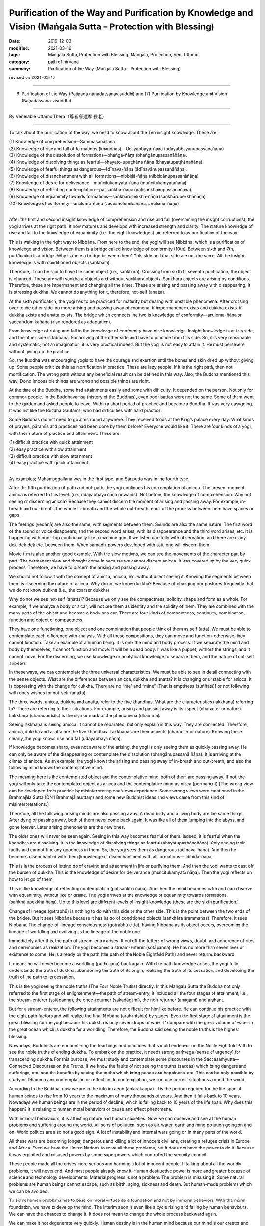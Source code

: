 ===============================================================================================================
Purification of the Way and Purification by Knowledge and Vision (Maṅgala Sutta – Protection with Blessing)
===============================================================================================================

:date: 2019-12-03
:modified: 2021-03-16
:tags: Maṅgala Sutta, Protection with Blessing, Maṅgala, Protection, Ven. Uttamo
:category: path of nirvana
:summary: Purification of the Way (Maṅgala Sutta – Protection with Blessing)

revised on 2021-03-16

------

(6) Purification of the Way (Paṭipadā nāṇadassanavisuddhi) and (7) Purification by Knowledge and Vision (Nāṇadassana-visuddhi)

------

By Venerable Uttamo Thera（尊者 鄔達摩 長老）

------

To talk about the purification of the way, we need to know about the Ten insight knowledge. These are:

| (1) Knowledge of comprehension—Sammasanañāṇa
| (2) Knowledge of rise and fall of formations (khandhas)—Udayabbaya-ñāṇa (udayabbayānupassanāñāṇa)
| (3) Knowledge of the dissolution of formations—bhaṅga-ñāṇa (bhaṅgānupassanāñāṇa).
| (4) Knowledge of dissolving things as fearful—bhayato-upaṭṭhāna ñāṇa (bhayatupaṭṭhānañāṇa).
| (5) Knowledge of fearful things as dangerous—ādīnava-ñāṇa (ādīnavānupassanāñāṇa).
| (6) Knowledge of disenchantment with all formations—nibbidā-ñāṇa (nibbidānupassanāñāṇa)
| (7) Knowledge of desire for deliverance—muñcitukamyatā-ñāṇa (muñcitukamyatāñāṇa)
| (8) Knowledge of reflecting contemplation—paṭisaṅkhā-ñāṇa (paṭisaṅkhānupassanāñāṇa)
| (9) Knowledge of equanimity towards formations—saṅkhārupekkhā-ñāṇa (saṅkhārupekkhāñāṇa)
| (10) Knowledge of conformity—anuloma-ñāṇa (saccānulomikañāṇa, anuloma-ñāṇa)
| 

After the first and second insight knowledge of comprehension and rise and fall (overcoming the insight corruptions), the yogi arrives at the right path. It now matures and develops with increased strength and clarity. The mature knowledge of rise and fall to the knowledge of equanimity (i.e., the eight knowledges) are referred to as purification of the way.

This is walking in the right way to Nibbāna. From here to the end, the yogi will see Nibbāna, which is a purification of knowledge and vision. Between them is a bridge called knowledge of conformity (10th). Between sixth and 7th, purification is a bridge. Why is there a bridge between them? This side and that side are not the same. All the insight knowledge is with conditioned objects (saṅkhāra).

Therefore, it can be said to have the same object (i.e., saṅkhāra). Crossing from sixth to seventh purification, the object is changed. These are with saṅkhāra objects and without saṅkhāra objects. Saṅkhāra objects are arising by conditions. Therefore, these are impermanent and changing all the times. These are arising and passing away with disappearing. It is stressing dukkha. We cannot do anything for it, therefore, not-self (anatta).

At the sixth purification, the yogi has to be practiced for maturity but dealing with unstable phenomena. After crossing over to the other side, no more arising and passing away phenomena. If impermanence exists and dukkha exists. If dukkha exists and anatta exists. The bridge which connects the two is knowledge of conformity—anuloma-ñāṇa or saccānulomikañāṇa (also rendered as adaptation).

From knowledge of rising and fall to the knowledge of conformity have nine knowledge. Insight knowledge is at this side, and the other side is Nibbāna. For arriving at the other side and have to practice from this side. So, it is very reasonable and systematic; not an imagination, it is very practical indeed. But the yogi is not easy to attain it. He must persevere without giving up the practice.

So, the Buddha was encouraging yogis to have the courage and exertion until the bones and skin dried up without giving up. Some people criticize this as mortification in practice. These are lazy people. If it is the right path, then not mortification. The wrong path without any beneficial result can be defined in this way. Also, the Buddha mentioned this way. Doing impossible things are wrong and possible things are right.

At the time of the Buddha, some had attainments easily and some with difficulty. It depended on the person. Not only for common people. In the Buddhavaṃsa (history of the Buddhas), even bodhisattas were not the same. Some of them went to the garden and asked people to leave. Within a short period of practice and became a Buddha. It was very easygoing. It was not like the Buddha Gautama, who had difficulties with hard practice.

Some Buddhas did not need to go alms round anywhere. They received foods at the King’s palace every day. What kinds of prayers, pāramīs and practices had been done by them before? Everyone would like it. There are four kinds of a yogi, with their nature of practice and attainment. These are:

| (1) difficult practice with quick attainment
| (2) easy practice with slow attainment
| (3) difficult practice with slow attainment
| (4) easy practice with quick attainment.
| 

As examples; Mahāmoggallāna was in the first type, and Sāriputta was in the fourth type.

After the fifth purification of path and not-path, the yogi continues his contemplation of anicca. The present moment anicca is referred to this level. (i.e., udayabbaya ñāṇa onwards). Not before, the knowledge of comprehension. Why not seeing or discerning anicca? Because they cannot discern the moment of arising and passing away. For example, in-breath and out-breath, the whole in-breath and the whole out-breath, each of the process between them have spaces or gaps.

The feelings (vedanā) are also the same, with segments between them. Sounds are also the same nature. The first word of the sound or voice disappears, and the second word arises, with its disappearance and the third word arises, etc. It is happening with non-stop continuously like a machine gun. If we listen carefully with observation, and there are many dek-dek-dek etc. between them. When samādhi powers developed with sati, one will discern them.

Movie film is also another good example. With the slow motions, we can see the movements of the character part by part. The permanent view and thought come in because we cannot discern anicca. It was covered up by the very quick process. Therefore, we have to discern the arising and passing away.

We should not follow it with the concept of anicca, anicca, etc. without direct seeing it. Knowing the segments between them is discerning the nature of anicca. Why do not we know dukkha? Because of changing our postures frequently that we do not know dukkha (i.e., the coarser dukkha)

Why do not we see not-self (anatta)? Because we only see the compactness, solidity, shape and form as a whole. For example, if we analyze a body or a car, will not see them as identity and the solidity of them. They are combined with the many parts of the object and become a body or a car. There are four kinds of compactness; continuity, combination, function and object of compactness.

They have one functioning, one object and one combination that people think of them as self (atta). We must be able to contemplate each difference with analysis. With all these compositions, they can move and function; otherwise, they cannot function. Take an example of a human being. It is only the mind and body process. If we separate the mind and body by themselves, it cannot function and move. It will be a dead body. It was like a puppet, without the strings, and it cannot move. For the discerning, we use knowledge or analytical knowledge to separate them, and the nature of not-self appears.

In these ways, we can contemplate the three universal characteristics. We must be able to see in detail connecting with the sense objects. What are the differences between anicca, dukkha and anatta? It is changing or unstable for anicca. It is oppressing with the change for dukkha. There are no “me” and “mine” [That is emptiness (suññatā)] or not following with one’s wishes for not-self (anatta).

The three words, anicca, dukkha and anatta, refer to the five khandhas. What are the characteristics (lakkhaṇa) referring to? These are referring to their situations. For example, arising and passing away is its aspect (character or nature). Lakkhaṇa (characteristic) is the sign or mark of the phenomena (dhamma).

Seeing lakkhaṇa is seeing anicca. It cannot be separated, but only explain in this way. They are connected. Therefore, anicca, dukkha and anatta are the five khandhas. Lakkhaṇas are their aspects (character or nature). Knowing these clearly, the yogi knows rise and fall (udayabbaya ñāṇa).

If knowledge becomes sharp, even not aware of the arising, the yogi is only seeing them as quickly passing away. He can only be  aware of the disappearing or contemplate the dissolution (bhaṅgānupassanā ñāṇa). It is arriving at the climax of anicca. As an example, the yogi knows the arising and passing away of in-breath and out-breath, and also the following mind knows the contemplative mind.

The meaning here is the contemplated object and the contemplative mind; both of them are passing away. If not, the yogi will only take the contemplated object as anicca and the contemplative mind as nicca (permanent) [The wrong view can be developed from practice by misinterpreting one’s own experience. Some wrong views were mentioned in the Brahmajāla Sutta (DN.1 Brahmajālasuttaṃ) and some new Buddhist ideas and views came from this kind of misinterpretations.]

Therefore, all the following arising minds are also passing away. A dead body and a living body are the same things. After dying or passing away, both of them never come back again. It was like all of them jumping into the abyss, and gone forever. Later arising phenomena are the new ones.

The older ones will never be seen again. Seeing in this way becomes fearful of them. Indeed, it is fearful when the khandhas are dissolving. It is the knowledge of dissolving things as fearful (bhayatupaṭṭhānañāṇa). Only seeing their faults and cannot find any goodness in them. So, the yogi sees them as dangerous (ādīnava-ñāṇa). And then he becomes disenchanted with them (knowledge of disenchantment with all formations—nibbidā-ñāṇa).

This is in the process of letting go of craving and attachment in life or purifying them. And then the yogi wants to cast off the burden of dukkha. This is the knowledge of desire for deliverance (muñcitukamyatā ñāṇa). Then the yogi reflects on how to let go of them.

This is the knowledge of reflecting contemplation (paṭisaṅkhā ñāṇa). And then the mind becomes calm and can observe with equanimity, without like or dislike. The yogi arrives at the knowledge of equanimity towards formations. (saṅkhārupekkhā ñāṇa). Up to this level are different levels of insight knowledge (these are the sixth purification.).

Change of lineage (gotrabhū) is nothing to do with this side or the other side. This is the point between the two ends of the bridge. But it sees Nibbāna because it has let go of conditioned objects (saṅkhāra ārammaṇas). Therefore, it sees Nibbāna. The change-of-lineage consciousness (gotrabhū citta), having Nibbāna as its object occurs, overcoming the lineage of worldling and evolving as the lineage of the noble one.

Immediately after this, the path of stream-entry arises. It cut off the fetters of wrong views, doubt, and adherence of rites and ceremonies as realization. The yogi becomes a stream-enterer (sotāpanna). He has no more than seven lives or existence to come. He is already on the path (the path of the Noble Eightfold Path) and never returns backward.

It means he will never become a worldling (puthujjana) back again. With the path knowledge arises, the yogi fully understands the truth of dukkha, abandoning the truth of its origin, realizing the truth of its cessation, and developing the truth of the path to its cessation.

This is the yogi seeing the noble truths (The Four Noble Truths) directly. In this Maṅgala Sutta the Buddha not only referred to the first stage of enlightenment—the path of stream-entry, it included all the four stages of attainment, i.e., the stream-enterer (sotāpanna), the once-returner (sakadāgāmī), the non-returner (anāgāmi) and arahant.

But for a stream-enterer, the following attainments are not difficult for him like before. He can continue his practice with the eight path factors and will realize the final Nibbāna (arahantship) by stages. Even the first stage of attainment is the great blessing for the yogi because his dukkha is only seven drops of water if compare with the great volume of water in the great ocean which is dukkha for a worldling. Therefore, the Buddha said seeing the noble truths is the highest blessing.

Nowadays, Buddhists are encountering the teachings and practices that should endeavor on the Noble Eightfold Path to see the noble truths of ending dukkha. To embark on the practice, it needs strong saṁvega (sense of urgency) for transcending dukkha. For this purpose, we must study and contemplate some discourses in the Saccasaṁyutta—Connected Discourses on the Truths. If we know the faults of not seeing the truths (saccas) which bring dangers and sufferings, etc. and the benefits by seeing the truths which bring peace and happiness, etc. This can be only possible by studying Dhamma and contemplation or reflection. In contemplation, we can use current situations around the world.

According to the Buddha, now we are in the interim aeon (antarakappa). It is the period required for the life span of human beings to rise from 10 years to the maximum of many thousands of years. And then it falls back to 10 years. Nowadays we human beings are in the period of decline, which is falling back to 10 years of the life span. Why does this happen? It is relating to human moral behaviors or cause and effect phenomena.

With immoral behaviours, it is affecting nature and human societies. Now we can observe and see all the human problems and suffering around the world. All sorts of pollution, such as air, water, earth and mind pollution going on and on. World politics are also not a good sign. A lot of instability and internal wars going on in many parts of the world.

All these wars are becoming longer, dangerous and killing a lot of innocent civilians, creating a refugee crisis in Europe and Africa. Even we have the United Nations to solve all these problems, but it does not have the power to do it. Because it was exploited and misused powers by some superpowers which controlled the security council.

These people made all the crises more serious and harming a lot of innocent people. If talking about all the worldly problems, it will never end. And most people already know it. Human destructive power is more and greater because of science and technology developments. Material progress is not a problem. The problem is misusing it. Some natural problems are human beings cannot escape, such as birth, aging, sickness and death. But human-made problems which we can be avoided.

To solve human problems has to base on moral virtues as a foundation and not by immoral behaviors. With the moral foundation, we have to develop the mind. The interim aeon is even like a cycle rising and falling by human behaviours. We can have the chances to change it. It does not mean to change the whole process backward again.

We can make it not degenerate very quickly. Human destiny is in the human mind because our mind is our creator and not in the external. Everything happens through the law of cause and effect. If human beings have moral behavior and virtues, it will change towards the good direction.

Living beings are wandering in the round of existence with uncertainty. Because most of them cannot control their minds and usually they are following the desire of the unwholesome dhammas. Also, the untrained mind is taking pleasure in unwholesomeness. If we check, nowadays many media will see this point easily. Therefore, the Buddha said that most living beings frequent homes were the four woeful planes (apāya‐bhūmi); i.e.

| (1) hell (niraya) the place of the most intense suffering,
| (2) the animal kingdom,
| (3) the sphere of petas (hungry ghosts)
| (4) the host of asuras (a group of tormented spirits).
| 

There is an important Dhamma for contemplation to develop saṁvega is the four meanings of the truth of suffering (dukkha sacca). These are:

| (1) Pīḷana (oppressive)
| (2) Saṅkhata (conditioning)
| (3) Santappati (burning)
| (4) Vipariṇāma (change).
| 

The four meanings are connected. The main meaning of dukkha is pīḷana—oppressive. The five khandhas are oppressive to one who gets it. The four meanings of dukkha effect on people can be different. One of the very extensive dukkhas is conditioning dukkha (saṅkhata).

This conditioning dukkha is oppressing beings without any rest. If we observe the surrounding animals, we also can discern this terrible dukkha. Most human beings take this dukkha as happiness that even looking for and changing for it. How much stupid, indeed? It is very important to contemplate on dukkha very often as a practice in our daily life, from the experiences within us and with others.

There is no other dukkha greater than clinging to the five khandhas. Therefore, the Buddha said or emphasized that he taught only dukkha and the end of dukkha. The past Buddhas were also taught these. In the future to come, all the Buddha will also teach the same things. To penetrate dukkha is more important than anything else. Therefore, the Buddha said; seeing the noble truths was the greatest blessing.

------

revised on 2021-03-16; cited from https://oba.org.tw/viewtopic.php?f=22&t=4702&p=36995#p36995 (posted on 2019-11-22)

------

- `Content <{filename}content-of-protection-with-blessings%zh.rst>`__ of "Maṅgala Sutta – Protection with Blessing"

------

- `Content <{filename}../publication-of-ven-uttamo%zh.rst>`__ of Publications of Ven. Uttamo

------

**According to the translator— Ven. Uttamo's words, this is strictly for free distribution only, as a gift of Dhamma—Dhamma Dāna. You may re-format, reprint, translate, and redistribute this work in any medium.**

..
  2021-03-16 rev. proofread by bhante
  09-06 rev. the 3rd proofread by bhante
  06-30 rev. the 1st proofread by bhante
  2020-05-29 rev. the 1st proofread by nanda
  2019-12-03  create rst